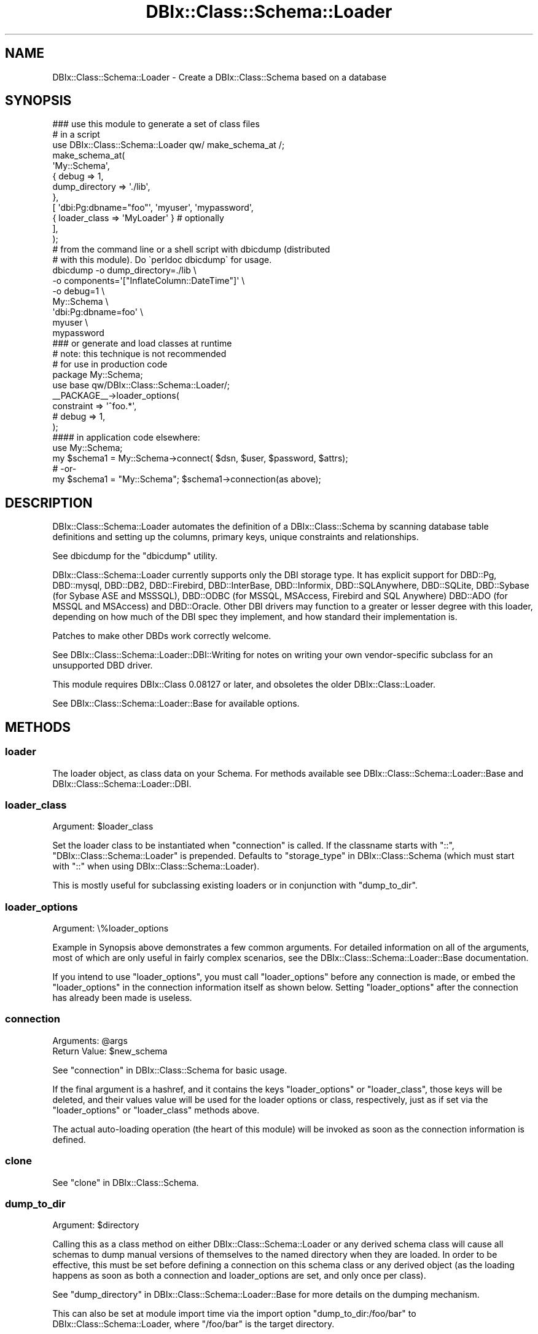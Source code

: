 .\" -*- mode: troff; coding: utf-8 -*-
.\" Automatically generated by Pod::Man 5.01 (Pod::Simple 3.43)
.\"
.\" Standard preamble:
.\" ========================================================================
.de Sp \" Vertical space (when we can't use .PP)
.if t .sp .5v
.if n .sp
..
.de Vb \" Begin verbatim text
.ft CW
.nf
.ne \\$1
..
.de Ve \" End verbatim text
.ft R
.fi
..
.\" \*(C` and \*(C' are quotes in nroff, nothing in troff, for use with C<>.
.ie n \{\
.    ds C` ""
.    ds C' ""
'br\}
.el\{\
.    ds C`
.    ds C'
'br\}
.\"
.\" Escape single quotes in literal strings from groff's Unicode transform.
.ie \n(.g .ds Aq \(aq
.el       .ds Aq '
.\"
.\" If the F register is >0, we'll generate index entries on stderr for
.\" titles (.TH), headers (.SH), subsections (.SS), items (.Ip), and index
.\" entries marked with X<> in POD.  Of course, you'll have to process the
.\" output yourself in some meaningful fashion.
.\"
.\" Avoid warning from groff about undefined register 'F'.
.de IX
..
.nr rF 0
.if \n(.g .if rF .nr rF 1
.if (\n(rF:(\n(.g==0)) \{\
.    if \nF \{\
.        de IX
.        tm Index:\\$1\t\\n%\t"\\$2"
..
.        if !\nF==2 \{\
.            nr % 0
.            nr F 2
.        \}
.    \}
.\}
.rr rF
.\" ========================================================================
.\"
.IX Title "DBIx::Class::Schema::Loader 3pm"
.TH DBIx::Class::Schema::Loader 3pm 2024-01-06 "perl v5.38.2" "User Contributed Perl Documentation"
.\" For nroff, turn off justification.  Always turn off hyphenation; it makes
.\" way too many mistakes in technical documents.
.if n .ad l
.nh
.SH NAME
DBIx::Class::Schema::Loader \- Create a DBIx::Class::Schema based on a database
.SH SYNOPSIS
.IX Header "SYNOPSIS"
.Vb 1
\&    ### use this module to generate a set of class files
\&
\&    # in a script
\&    use DBIx::Class::Schema::Loader qw/ make_schema_at /;
\&    make_schema_at(
\&        \*(AqMy::Schema\*(Aq,
\&        { debug => 1,
\&          dump_directory => \*(Aq./lib\*(Aq,
\&        },
\&        [ \*(Aqdbi:Pg:dbname="foo"\*(Aq, \*(Aqmyuser\*(Aq, \*(Aqmypassword\*(Aq,
\&           { loader_class => \*(AqMyLoader\*(Aq } # optionally
\&        ],
\&    );
\&
\&    # from the command line or a shell script with dbicdump (distributed
\&    # with this module).  Do \`perldoc dbicdump\` for usage.
\&    dbicdump \-o dump_directory=./lib \e
\&             \-o components=\*(Aq["InflateColumn::DateTime"]\*(Aq \e
\&             \-o debug=1 \e
\&             My::Schema \e
\&             \*(Aqdbi:Pg:dbname=foo\*(Aq \e
\&             myuser \e
\&             mypassword
\&
\&    ### or generate and load classes at runtime
\&    # note: this technique is not recommended
\&    # for use in production code
\&
\&    package My::Schema;
\&    use base qw/DBIx::Class::Schema::Loader/;
\&
\&    _\|_PACKAGE_\|_\->loader_options(
\&        constraint              => \*(Aq^foo.*\*(Aq,
\&        # debug                 => 1,
\&    );
\&
\&    #### in application code elsewhere:
\&
\&    use My::Schema;
\&
\&    my $schema1 = My::Schema\->connect( $dsn, $user, $password, $attrs);
\&    # \-or\-
\&    my $schema1 = "My::Schema"; $schema1\->connection(as above);
.Ve
.SH DESCRIPTION
.IX Header "DESCRIPTION"
DBIx::Class::Schema::Loader automates the definition of a
DBIx::Class::Schema by scanning database table definitions and setting up
the columns, primary keys, unique constraints and relationships.
.PP
See dbicdump for the \f(CW\*(C`dbicdump\*(C'\fR utility.
.PP
DBIx::Class::Schema::Loader currently supports only the DBI storage type. It
has explicit support for DBD::Pg, DBD::mysql, DBD::DB2,
DBD::Firebird, DBD::InterBase, DBD::Informix, DBD::SQLAnywhere,
DBD::SQLite, DBD::Sybase (for Sybase ASE and MSSSQL), DBD::ODBC (for
MSSQL, MSAccess, Firebird and SQL Anywhere) DBD::ADO (for MSSQL and
MSAccess) and DBD::Oracle.  Other DBI drivers may function to a greater or
lesser degree with this loader, depending on how much of the DBI spec they
implement, and how standard their implementation is.
.PP
Patches to make other DBDs work correctly welcome.
.PP
See DBIx::Class::Schema::Loader::DBI::Writing for notes on writing
your own vendor-specific subclass for an unsupported DBD driver.
.PP
This module requires DBIx::Class 0.08127 or later, and obsoletes the older
DBIx::Class::Loader.
.PP
See DBIx::Class::Schema::Loader::Base for available options.
.SH METHODS
.IX Header "METHODS"
.SS loader
.IX Subsection "loader"
The loader object, as class data on your Schema. For methods available see
DBIx::Class::Schema::Loader::Base and DBIx::Class::Schema::Loader::DBI.
.SS loader_class
.IX Subsection "loader_class"
.ie n .IP "Argument: $loader_class" 4
.el .IP "Argument: \f(CW$loader_class\fR" 4
.IX Item "Argument: $loader_class"
.PP
Set the loader class to be instantiated when "connection" is called.
If the classname starts with "::", "DBIx::Class::Schema::Loader" is
prepended. Defaults to "storage_type" in DBIx::Class::Schema (which must
start with "::" when using DBIx::Class::Schema::Loader).
.PP
This is mostly useful for subclassing existing loaders or in conjunction
with "dump_to_dir".
.SS loader_options
.IX Subsection "loader_options"
.IP "Argument: \e%loader_options" 4
.IX Item "Argument: %loader_options"
.PP
Example in Synopsis above demonstrates a few common arguments.  For
detailed information on all of the arguments, most of which are
only useful in fairly complex scenarios, see the
DBIx::Class::Schema::Loader::Base documentation.
.PP
If you intend to use \f(CW\*(C`loader_options\*(C'\fR, you must call
\&\f(CW\*(C`loader_options\*(C'\fR before any connection is made, or embed the
\&\f(CW\*(C`loader_options\*(C'\fR in the connection information itself as shown
below.  Setting \f(CW\*(C`loader_options\*(C'\fR after the connection has
already been made is useless.
.SS connection
.IX Subsection "connection"
.ie n .IP "Arguments: @args" 4
.el .IP "Arguments: \f(CW@args\fR" 4
.IX Item "Arguments: @args"
.PD 0
.ie n .IP "Return Value: $new_schema" 4
.el .IP "Return Value: \f(CW$new_schema\fR" 4
.IX Item "Return Value: $new_schema"
.PD
.PP
See "connection" in DBIx::Class::Schema for basic usage.
.PP
If the final argument is a hashref, and it contains the keys \f(CW\*(C`loader_options\*(C'\fR
or \f(CW\*(C`loader_class\*(C'\fR, those keys will be deleted, and their values value will be
used for the loader options or class, respectively, just as if set via the
"loader_options" or "loader_class" methods above.
.PP
The actual auto-loading operation (the heart of this module) will be invoked
as soon as the connection information is defined.
.SS clone
.IX Subsection "clone"
See "clone" in DBIx::Class::Schema.
.SS dump_to_dir
.IX Subsection "dump_to_dir"
.ie n .IP "Argument: $directory" 4
.el .IP "Argument: \f(CW$directory\fR" 4
.IX Item "Argument: $directory"
.PP
Calling this as a class method on either DBIx::Class::Schema::Loader
or any derived schema class will cause all schemas to dump
manual versions of themselves to the named directory when they are
loaded.  In order to be effective, this must be set before defining a
connection on this schema class or any derived object (as the loading
happens as soon as both a connection and loader_options are set, and
only once per class).
.PP
See "dump_directory" in DBIx::Class::Schema::Loader::Base for more
details on the dumping mechanism.
.PP
This can also be set at module import time via the import option
\&\f(CW\*(C`dump_to_dir:/foo/bar\*(C'\fR to DBIx::Class::Schema::Loader, where
\&\f(CW\*(C`/foo/bar\*(C'\fR is the target directory.
.PP
Examples:
.PP
.Vb 3
\&    # My::Schema isa DBIx::Class::Schema::Loader, and has connection info
\&    #   hardcoded in the class itself:
\&    perl \-MDBIx::Class::Schema::Loader=dump_to_dir:/foo/bar \-MMy::Schema \-e1
\&
\&    # Same, but no hard\-coded connection, so we must provide one:
\&    perl \-MDBIx::Class::Schema::Loader=dump_to_dir:/foo/bar \-MMy::Schema \-e \*(AqMy::Schema\->connection("dbi:Pg:dbname=foo", ...)\*(Aq
\&
\&    # Or as a class method, as long as you get it done *before* defining a
\&    #  connection on this schema class or any derived object:
\&    use My::Schema;
\&    My::Schema\->dump_to_dir(\*(Aq/foo/bar\*(Aq);
\&    My::Schema\->connection(........);
\&
\&    # Or as a class method on the DBIx::Class::Schema::Loader itself, which affects all
\&    #   derived schemas
\&    use My::Schema;
\&    use My::OtherSchema;
\&    DBIx::Class::Schema::Loader\->dump_to_dir(\*(Aq/foo/bar\*(Aq);
\&    My::Schema\->connection(.......);
\&    My::OtherSchema\->connection(.......);
\&
\&    # Another alternative to the above:
\&    use DBIx::Class::Schema::Loader qw| dump_to_dir:/foo/bar |;
\&    use My::Schema;
\&    use My::OtherSchema;
\&    My::Schema\->connection(.......);
\&    My::OtherSchema\->connection(.......);
.Ve
.SS make_schema_at
.IX Subsection "make_schema_at"
.ie n .IP "Arguments: $schema_class_name, \e%loader_options, \e@connect_info" 4
.el .IP "Arguments: \f(CW$schema_class_name\fR, \e%loader_options, \e@connect_info" 4
.IX Item "Arguments: $schema_class_name, %loader_options, @connect_info"
.PD 0
.ie n .IP "Return Value: $schema_class_name" 4
.el .IP "Return Value: \f(CW$schema_class_name\fR" 4
.IX Item "Return Value: $schema_class_name"
.PD
.PP
This function creates a DBIx::Class schema from an existing RDBMS
schema.  With the \f(CW\*(C`dump_directory\*(C'\fR option, generates a set of
DBIx::Class classes from an existing database schema read from the
given dsn.  Without a \f(CW\*(C`dump_directory\*(C'\fR, creates schema classes in
memory at runtime without generating on-disk class files.
.PP
For a complete list of supported loader_options, see
DBIx::Class::Schema::Loader::Base
.PP
The last hashref in the \f(CW\*(C`\e@connect_info\*(C'\fR can specify the "loader_class".
.PP
This function can be imported in the usual way, as illustrated in
these Examples:
.PP
.Vb 10
\&    # Simple example, creates as a new class \*(AqNew::Schema::Name\*(Aq in
\&    #  memory in the running perl interpreter.
\&    use DBIx::Class::Schema::Loader qw/ make_schema_at /;
\&    make_schema_at(
\&        \*(AqNew::Schema::Name\*(Aq,
\&        { debug => 1 },
\&        [ \*(Aqdbi:Pg:dbname="foo"\*(Aq,\*(Aqpostgres\*(Aq,\*(Aq\*(Aq,
\&          { loader_class => \*(AqMyLoader\*(Aq } # optionally
\&        ],
\&    );
\&
\&    # Inside a script, specifying a dump directory in which to write
\&    # class files
\&    use DBIx::Class::Schema::Loader qw/ make_schema_at /;
\&    make_schema_at(
\&        \*(AqNew::Schema::Name\*(Aq,
\&        { debug => 1, dump_directory => \*(Aq./lib\*(Aq },
\&        [ \*(Aqdbi:Pg:dbname="foo"\*(Aq,\*(Aqpostgres\*(Aq,\*(Aq\*(Aq,
\&          { loader_class => \*(AqMyLoader\*(Aq } # optionally
\&        ],
\&    );
.Ve
.PP
The last hashref in the \f(CW\*(C`\e@connect_info\*(C'\fR is checked for loader arguments such
as \f(CW\*(C`loader_options\*(C'\fR and \f(CW\*(C`loader_class\*(C'\fR, see "connection" for more details.
.SS rescan
.IX Subsection "rescan"
.ie n .IP "Return Value: @new_monikers" 4
.el .IP "Return Value: \f(CW@new_monikers\fR" 4
.IX Item "Return Value: @new_monikers"
.PP
Re-scans the database for newly added tables since the initial
load, and adds them to the schema at runtime, including relationships,
etc.  Does not process drops or changes.
.PP
Returns a list of the new monikers added.
.SS naming
.IX Subsection "naming"
.ie n .IP "Arguments: \e%opts | $ver" 4
.el .IP "Arguments: \e%opts | \f(CW$ver\fR" 4
.IX Item "Arguments: %opts | $ver"
.PP
Controls the naming options for backward compatibility, see
"naming" in DBIx::Class::Schema::Loader::Base for details.
.PP
To upgrade a dynamic schema, use:
.PP
.Vb 1
\&    _\|_PACKAGE_\|_\->naming(\*(Aqcurrent\*(Aq);
.Ve
.PP
Can be imported into your dump script and called as a function as well:
.PP
.Vb 1
\&    naming(\*(Aqv4\*(Aq);
.Ve
.SS use_namespaces
.IX Subsection "use_namespaces"
.IP "Arguments: 1|0" 4
.IX Item "Arguments: 1|0"
.PP
Controls the use_namespaces options for backward compatibility, see
"use_namespaces" in DBIx::Class::Schema::Loader::Base for details.
.PP
To upgrade a dynamic schema, use:
.PP
.Vb 1
\&    _\|_PACKAGE_\|_\->use_namespaces(1);
.Ve
.PP
Can be imported into your dump script and called as a function as well:
.PP
.Vb 1
\&    use_namespaces(1);
.Ve
.SH "KNOWN ISSUES"
.IX Header "KNOWN ISSUES"
.SS "Multiple Database Schemas"
.IX Subsection "Multiple Database Schemas"
See "db_schema" in DBIx::Class::Schema::Loader::Base.
.SH ACKNOWLEDGEMENTS
.IX Header "ACKNOWLEDGEMENTS"
Matt S Trout, all of the #dbix\-class folks, and everyone who's ever sent
in a bug report or suggestion.
.PP
Based on DBIx::Class::Loader by Sebastian Riedel
.PP
Based upon the work of IKEBE Tomohiro
.SH AUTHORS
.IX Header "AUTHORS"
Caelum: Rafael Kitover <rkitover@cpan.org>
.PP
Dag-Erling Smørgrav <des@des.no>
.PP
Matias E. Fernandez <mfernandez@pisco.ch>
.PP
SineSwiper: Brendan Byrd <byrd.b@insightcom.com>
.PP
TSUNODA Kazuya <drk@drk7.jp>
.PP
acmoore: Andrew Moore <amoore@cpan.org>
.PP
alnewkirk: Al Newkirk <awncorp@cpan.org>
.PP
andrewalker: André Walker <andre@andrewalker.net>
.PP
angelixd: Paul C. Mantz <pcmantz@cpan.org>
.PP
arc: Aaron Crane <arc@cpan.org>
.PP
arcanez: Justin Hunter <justin.d.hunter@gmail.com>
.PP
ash: Ash Berlin <ash@cpan.org>
.PP
blblack: Brandon Black <blblack@gmail.com>
.PP
bphillips: Brian Phillips <bphillips@cpan.org>
.PP
btilly: Ben Tilly <btilly@gmail.com>
.PP
domm: Thomas Klausner <domm@plix.at>
.PP
ether: Karen Etheridge <ether@cpan.org>
.PP
gugu: Andrey Kostenko <a.kostenko@rambler\-co.ru>
.PP
hobbs: Andrew Rodland <arodland@cpan.org>
.PP
ilmari: Dagfinn Ilmari Mannsåker <ilmari@ilmari.org>
.PP
jhannah: Jay Hannah <jay@jays.net>
.PP
jnap: John Napiorkowski <jjn1056@yahoo.com>
.PP
kane: Jos Boumans <kane@cpan.org>
.PP
mattp: Matt Phillips <mattp@cpan.org>
.PP
mephinet: Philipp Gortan <philipp.gortan@apa.at>
.PP
moritz: Moritz Lenz <moritz@faui2k3.org>
.PP
mst: Matt S. Trout <mst@shadowcatsystems.co.uk>
.PP
mstratman: Mark A. Stratman <stratman@gmail.com>
.PP
oalders: Olaf Alders <olaf@wundersolutions.com>
.PP
rbo: Robert Bohne <rbo@cpan.org>
.PP
rbuels: Robert Buels <rbuels@gmail.com>
.PP
ribasushi: Peter Rabbitson <ribasushi@cpan.org>
.PP
schwern: Michael G. Schwern <mschwern@cpan.org>
.PP
spb: Stephen Bennett <spb@exherbo.org>
.PP
timbunce: Tim Bunce <timb@cpan.org>
.PP
waawaamilk: Nigel McNie <nigel@mcnie.name>
.PP
\&... and lots of other folks. If we forgot you, please write the current
maintainer or RT.
.SH "COPYRIGHT & LICENSE"
.IX Header "COPYRIGHT & LICENSE"
Copyright (c) 2006 \- 2015 by the aforementioned
"AUTHORS" in DBIx::Class::Schema::Loader.
.PP
This library is free software; you can redistribute it and/or modify it under
the same terms as Perl itself.
.SH "SEE ALSO"
.IX Header "SEE ALSO"
DBIx::Class, DBIx::Class::Manual::Intro, DBIx::Class::Tutorial,
DBIx::Class::Schema::Loader::Base
